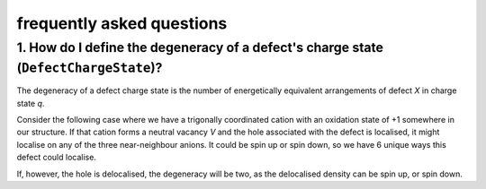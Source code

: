 frequently asked questions
=======================================

1. How do I define the degeneracy of a defect's charge state (``DefectChargeState``)? 
--------------------------------------------------------------------------------------

The degeneracy of a defect charge state is the number of energetically equivalent arrangements of defect *X* in charge state *q*.

Consider the following case where we have a trigonally coordinated cation with an oxidation state of +1 somewhere in our structure.
If that cation forms a neutral vacancy *V* and the hole associated with the defect is localised, it might localise on any of the three
near-neighbour anions. It could be spin up or spin down, so we have 6 unique ways this defect could localise.

.. image:: figures/degeneracy.png
   :width: 600px
   :height: 300px
   :align: center

If, however, the hole is delocalised, the degeneracy will be two, as the delocalised density can be spin up, or spin down.

